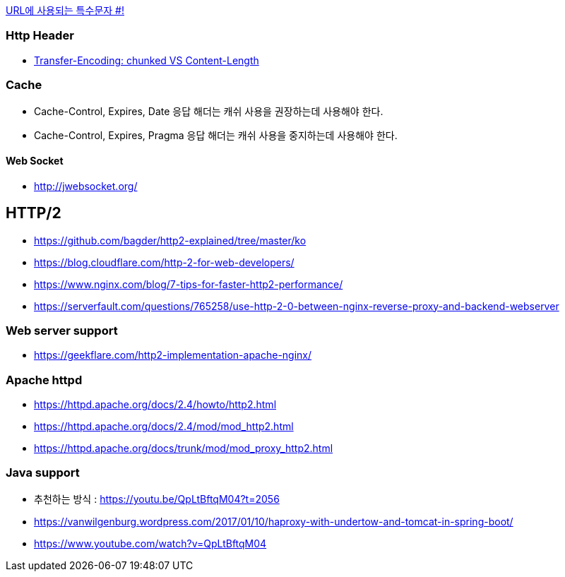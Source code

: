 http://mkseo.pe.kr/blog/?p=2269[URL에 사용되는 특수문자 #!]

=== Http Header
* http://pungjoo.tistory.com/14[Transfer-Encoding: chunked VS Content-Length]

=== Cache
* Cache-Control, Expires, Date 응답 해더는 캐쉬 사용을 권장하는데 사용해야 한다.  
* Cache-Control, Expires, Pragma 응답 해더는 캐쉬 사용을 중지하는데 사용해야 한다.

==== Web Socket
* http://jwebsocket.org/[http://jwebsocket.org/]


== HTTP/2
* https://github.com/bagder/http2-explained/tree/master/ko
* https://blog.cloudflare.com/http-2-for-web-developers/
* https://www.nginx.com/blog/7-tips-for-faster-http2-performance/
* https://serverfault.com/questions/765258/use-http-2-0-between-nginx-reverse-proxy-and-backend-webserver

=== Web server support
* https://geekflare.com/http2-implementation-apache-nginx/

=== Apache httpd
* https://httpd.apache.org/docs/2.4/howto/http2.html
* https://httpd.apache.org/docs/2.4/mod/mod_http2.html
* https://httpd.apache.org/docs/trunk/mod/mod_proxy_http2.html

=== Java support
* 추천하는 방식 : https://youtu.be/QpLtBftqM04?t=2056
* https://vanwilgenburg.wordpress.com/2017/01/10/haproxy-with-undertow-and-tomcat-in-spring-boot/
* https://www.youtube.com/watch?v=QpLtBftqM04

